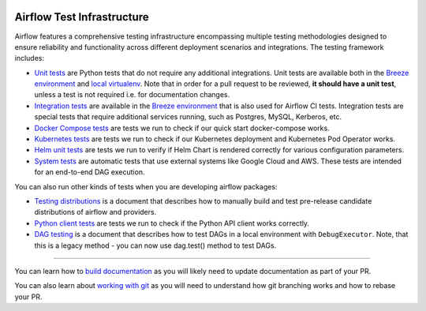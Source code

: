  .. Licensed to the Apache Software Foundation (ASF) under one
    or more contributor license agreements.  See the NOTICE file
    distributed with this work for additional information
    regarding copyright ownership.  The ASF licenses this file
    to you under the Apache License, Version 2.0 (the
    "License"); you may not use this file except in compliance
    with the License.  You may obtain a copy of the License at

 ..   http://www.apache.org/licenses/LICENSE-2.0

 .. Unless required by applicable law or agreed to in writing,
    software distributed under the License is distributed on an
    "AS IS" BASIS, WITHOUT WARRANTIES OR CONDITIONS OF ANY
    KIND, either express or implied.  See the License for the
    specific language governing permissions and limitations
    under the License.

Airflow Test Infrastructure
===========================

Airflow features a comprehensive testing infrastructure encompassing multiple testing methodologies designed to
ensure reliability and functionality across different deployment scenarios and integrations. The testing framework
includes:

* `Unit tests <testing/unit_tests.rst>`__ are Python tests that do not require any additional integrations.
  Unit tests are available both in the `Breeze environment <../dev/breeze/doc/README.rst>`__
  and `local virtualenv <07_local_virtualenv.rst>`__. Note that in order for a pull request to be reviewed,
  **it should have a unit test**, unless a test is not required i.e. for documentation changes.

* `Integration tests <testing/integration_tests.rst>`__ are available in the
  `Breeze environment <../dev/breeze/doc/README.rst>`__ that is also used for Airflow CI tests.
  Integration tests are special tests that require additional services running, such as Postgres,
  MySQL, Kerberos, etc.

* `Docker Compose tests <testing/docker_compose_tests.rst>`__ are tests we run to check if our quick
  start docker-compose works.

* `Kubernetes tests <testing/k8s_tests.rst>`__ are tests we run to check if our Kubernetes
  deployment and Kubernetes Pod Operator works.

* `Helm unit tests <testing/helm_unit_tests.rst>`__ are tests we run to verify if Helm Chart is
  rendered correctly for various configuration parameters.

* `System tests <testing/system_tests.rst>`__ are automatic tests that use external systems like
  Google Cloud and AWS. These tests are intended for an end-to-end DAG execution.

You can also run other kinds of tests when you are developing airflow packages:

* `Testing distributions <testing/testing_distributions.rst>`__ is a document that describes how to
  manually build and test pre-release candidate distributions of airflow and providers.

* `Python client tests <testing/python_client_tests.rst>`__ are tests we run to check if the Python API
  client works correctly.

* `DAG testing <testing/dag_testing.rst>`__ is a document that describes how to test DAGs in a local environment
  with ``DebugExecutor``. Note, that this is a legacy method - you can now use dag.test() method to test DAGs.

------

You can learn how to `build documentation <../docs/README.rst>`__ as you will likely need to update
documentation as part of your PR.

You can also learn about `working with git <10_working_with_git.rst>`__ as you will need to understand how
git branching works and how to rebase your PR.
